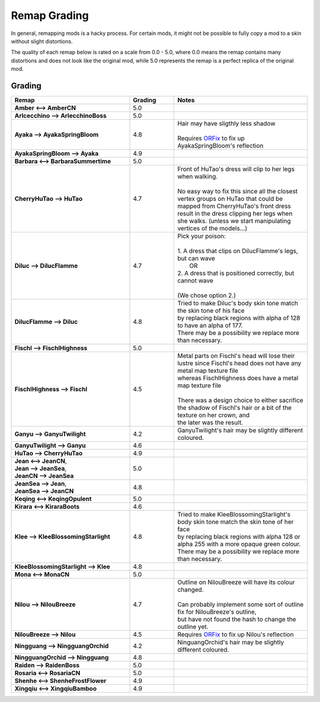 .. role:: raw-html(raw)
    :format: html

.. role:: redBold
.. role:: orangeYellowBold
.. role:: greenBold


Remap Grading
===============

In general, remapping mods is a hacky process. For certain mods, it might not be
possible to fully copy a mod to a skin without slight distortions.

The quality of each remap below is rated on a scale from :redBold:`0.0` :orangeYellowBold:`-` :greenBold:`5.0`, where :redBold:`0.0` means the remap contains
many distortions and does not look like the original mod, while :greenBold:`5.0` represents the remap
is a perfect replica of the original mod.


Grading
--------
.. list-table::
   :widths: 40 15 45
   :header-rows: 1

   * - Remap
     - Grading
     - Notes
   * - | **Amber <--> AmberCN**
     - | :greenBold:`5.0`
     - |
   * - | **Arlcecchino --> ArlecchinoBoss**
     - | :greenBold:`5.0`
     - |
   * - | **Ayaka --> AyakaSpringBloom**
     - | :greenBold:`4.8`
     - | Hair may have sligthly less shadow 
       |
       | Requires `ORFix`_ to fix up AyakaSpringBloom's reflection
   * - | **AyakaSpringBloom --> Ayaka**
     - | :greenBold:`4.9`
     - | 
   * - | **Barbara <--> BarbaraSummertime**
     - | :greenBold:`5.0`
     - |
   * - | **CherryHuTao --> HuTao**
     - | :greenBold:`4.7`
     - | Front of HuTao's dress will clip to her legs when walking.
       |
       | No easy way to fix this since all the closest vertex groups on HuTao that could be mapped from CherryHuTao's front dress
       | result in the dress clipping her legs when she walks. (unless we start manipulating vertices of the models...)
   * - | **Diluc --> DilucFlamme**
     - | :greenBold:`4.7`
     - | Pick your poison: 
       | 
       | 1. A dress that clips on DilucFlamme's legs, but can wave
       |    OR
       | 2. A dress that is positioned correctly, but cannot wave
       |
       | (We chose option 2.)
   * - | **DilucFlamme --> Diluc**
     - | :greenBold:`4.8`
     - | Tried to make Diluc's body skin tone match the skin tone of his face
       | by replacing black regions with alpha of 128 to have an alpha of 177.
       | There may be a possibility we replace more than necessary.
   * - | **Fischl --> FischlHighness**
     - | :greenBold:`5.0`
     - |
   * - | **FischlHighness --> Fischl**
     - | :greenBold:`4.5`
     - | Metal parts on Fischl's head will lose their lustre since Fischl's head does not have any metal map texture file
       | whereas FischlHighness does have a metal map texture file
       |
       | There was a design choice to either sacrifice the shadow of Fischl's hair or a bit of the texture on her crown, and
       | the later was the result.
   * - | **Ganyu --> GanyuTwilight**
     - | :greenBold:`4.2`
     - | GanyuTwilight's hair may be slightly different coloured.
   * - | **GanyuTwilight --> Ganyu**
     - | :greenBold:`4.6`
     - |
   * - | **HuTao --> CherryHuTao**
     - | :greenBold:`4.9`
     - |
   * - | **Jean <--> JeanCN**,
       | **Jean --> JeanSea**,
       | **JeanCN --> JeanSea**
     - | :greenBold:`5.0`
     - |
   * - | **JeanSea --> Jean**,
       | **JeanSea --> JeanCN**
     - | :greenBold:`4.8`
     - |
   * - | **Keqing <--> KeqingOpulent**
     - | :greenBold:`5.0`
     - |
   * - | **Kirara <--> KiraraBoots**
     - | :greenBold:`4.6`
     - | 
   * - | **Klee --> KleeBlossomingStarlight**
     - | :greenBold:`4.8`
     - | Tried to make KleeBlossomingStarlight's body skin tone match the skin tone of her face
       | by replacing black regions with alpha 128 or alpha 255 with a more opaque green colour.
       | There may be a possibility we replace more than necessary.
   * - | **KleeBlossomingStarlight --> Klee**
     - | :greenBold:`4.8`
     - |
   * - | **Mona <--> MonaCN**
     - | :greenBold:`5.0`
     - |
   * - | **Nilou --> NilouBreeze**
     - | :greenBold:`4.7`
     - | Outline on NilouBreeze will have its colour changed.
       |
       | Can probably implement some sort of outline fix for NilouBreeze's outline, 
       | but have not found the hash to change the outline yet.
   * - | **NilouBreeze --> Nilou**
     - | :greenBold:`4.5`
     - | Requires `ORFix`_ to fix up Nilou's reflection
   * - | **Ningguang --> NingguangOrchid**
     - | :greenBold:`4.2`
     - | NinguangOrchid's hair may be slightly different coloured.
   * - | **NingguangOrchid --> Ningguang**
     - | :greenBold:`4.8`
     - | 
   * - | **Raiden --> RaidenBoss**
     - | :greenBold:`5.0`
     - |
   * - | **Rosaria <--> RosariaCN**
     - | :greenBold:`5.0`
     - |
   * - | **Shenhe <--> ShenheFrostFlower**
     - | :greenBold:`4.9`
     - |
   * - | **Xingqiu <--> XingqiuBamboo**
     - | :greenBold:`4.9`
     - |


.. _ORFix: https://github.com/leotorrez/LeoTools/blob/main/releases/ORFix.ini